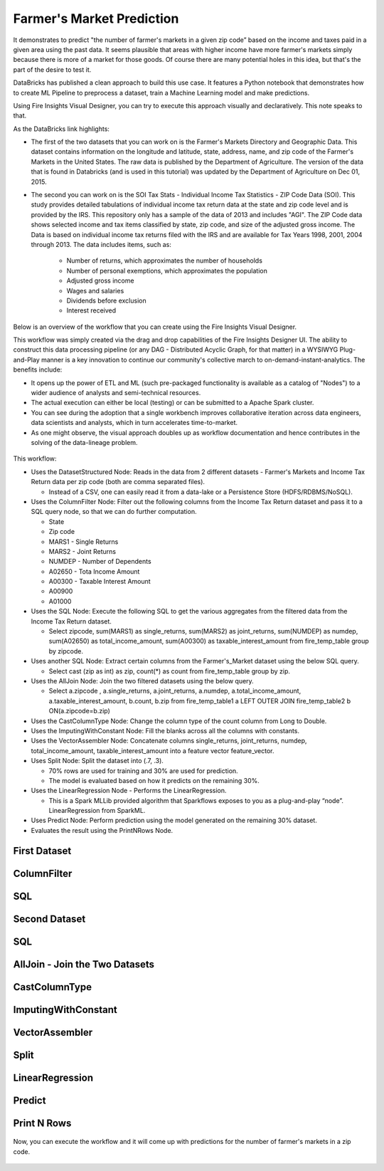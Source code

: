 Farmer's Market Prediction
=========================

It demonstrates to predict "the number of farmer's markets in a given zip code” based on the income and taxes paid in a given area using the past data. It seems plausible that areas with higher income have more farmer's markets simply because there is more of a market for those goods. Of course there are many potential holes in this idea, but that's the part of the desire to test it.

DataBricks has published a clean approach to build this use case. It features a Python notebook that demonstrates how to create ML Pipeline to preprocess a dataset, train a Machine Learning model and make predictions.

Using Fire Insights Visual Designer, you can try to execute this approach visually and declaratively. This note speaks to that.

As the DataBricks link highlights:

- The first of the two datasets that you can work on is the Farmer's Markets Directory and Geographic Data. This dataset contains information on the longitude and latitude, state, address, name, and zip code of the Farmer's Markets in the United States. The raw data is published by the Department of Agriculture. The version of the data that is found in Databricks (and is used in this tutorial) was updated by the Department of Agriculture on Dec 01, 2015.

- The second you can work on is the SOI Tax Stats - Individual Income Tax Statistics - ZIP Code Data (SOI). This study provides detailed tabulations of individual income tax return data at the state and zip code level and is provided by the IRS. This repository only has a sample of the data of 2013 and includes "AGI". The ZIP Code data shows selected income and tax items classified by state, zip code, and size of the adjusted gross income. The Data is based on individual income tax returns filed with the IRS and are available for Tax Years 1998, 2001, 2004 through 2013. The data includes items, such as:

   - Number of returns, which approximates the number of households
   - Number of personal exemptions, which approximates the population
   - Adjusted gross income
   - Wages and salaries
   - Dividends before exclusion
   - Interest received

Below is an overview of the workflow that you can create using the Fire Insights Visual Designer.

This workflow was simply created via the drag and drop capabilities of the Fire Insights Designer UI. The ability to construct this data processing pipeline (or any DAG - Distributed Acyclic Graph, for that matter) in a WYSIWYG Plug-and-Play manner is a key innovation to continue our community's collective march to on-demand-instant-analytics. The benefits include:

- It opens up the power of ETL and ML (such pre-packaged functionality is available as a catalog of "Nodes") to a wider audience of analysts and semi-technical resources.
- The actual execution can either be local (testing) or can be submitted to a Apache Spark cluster.
- You can see during the adoption that a single workbench improves collaborative iteration across data engineers, data scientists and analysts, which in turn accelerates time-to-market.
- As one might observe, the visual approach doubles up as workflow documentation and hence contributes in the solving of the data-lineage problem.

.. figure:: ../../_assets/tutorials/machine-learning/farmer-market-prediction/1.png
   :alt: Fire Market Prediction
   :width: 100%
   
This workflow:

- Uses the DatasetStructured Node: Reads in the data from 2 different datasets - Farmer's Markets and Income Tax Return data per zip code (both are comma separated files).

  - Instead of a CSV, one can easily read it from a data-lake or a Persistence Store (HDFS/RDBMS/NoSQL).
  
- Uses the ColumnFilter Node: Filter out the following columns from the Income Tax Return dataset and pass it to a SQL query node, so that we can do further computation.
  
  - State
  - Zip code
  - MARS1 - Single Returns
  - MARS2 - Joint Returns
  - NUMDEP - Number of Dependents
  - A02650 - Tota Income Amount
  - A00300 - Taxable Interest Amount
  - A00900
  - A01000
  
- Uses the SQL Node: Execute the following SQL to get the various aggregates from the filtered data from the Income Tax Return dataset.
  
  - Select zipcode, sum(MARS1) as single_returns, sum(MARS2) as joint_returns, sum(NUMDEP) as numdep, sum(A02650) as total_income_amount, sum(A00300) as taxable_interest_amount from fire_temp_table group by zipcode.

- Uses another SQL Node: Extract certain columns from the Farmer's_Market dataset using the below SQL query.
  
  - Select cast (zip as int) as zip, count(*) as count from fire_temp_table group by zip.
  
- Uses the AllJoin Node: Join the two filtered datasets using the below query.
  
  - Select  a.zipcode , a.single_returns, a.joint_returns, a.numdep, a.total_income_amount, a.taxable_interest_amount, b.count, b.zip from  fire_temp_table1 a LEFT OUTER JOIN fire_temp_table2 b ON(a.zipcode=b.zip)
  
- Uses the CastColumnType Node: Change the column type of the count column from Long to Double.

- Uses the ImputingWithConstant Node: Fill the blanks across all the columns with constants.

- Uses the VectorAssembler Node: Concatenate columns single_returns, joint_returns, numdep, total_income_amount, taxable_interest_amount into a feature vector feature_vector.

- Uses Split Node: Split the dataset into (.7, .3).

  - 70% rows are used for training and 30% are used for prediction.
  
  - The model is evaluated based on how it predicts on the remaining 30%.

- Uses the LinearRegression Node - Performs the LinearRegression.

  - This is a Spark MLLib provided algorithm that Sparkflows exposes to you as a plug-and-play “node”. LinearRegression from SparkML.
  
- Uses Predict Node: Perform prediction using the model generated on the remaining 30% dataset.

- Evaluates the result using the PrintNRows Node.

First Dataset
--------------

.. figure:: ../../_assets/tutorials/machine-learning/farmer-market-prediction/3.png
   :alt: Fire Market Prediction
   :width: 100%

ColumnFilter
-------------

.. figure:: ../../_assets/tutorials/machine-learning/farmer-market-prediction/4.png
   :alt: Fire Market Prediction
   :width: 100%
   
SQL
---

.. figure:: ../../_assets/tutorials/machine-learning/farmer-market-prediction/5.png
   :alt: Fire Market Prediction
   :width: 100%
   
Second Dataset
--------------

.. figure:: ../../_assets/tutorials/machine-learning/farmer-market-prediction/6.png
   :alt: Fire Market Prediction
   :width: 100%
   
SQL
---

.. figure:: ../../_assets/tutorials/machine-learning/farmer-market-prediction/7.png
   :alt: Fire Market Prediction
   :width: 100%
   
AllJoin - Join the Two Datasets
-------------------------------

.. figure:: ../../_assets/tutorials/machine-learning/farmer-market-prediction/8.png
   :alt: Fire Market Prediction
   :width: 100%
   
CastColumnType
--------------

.. figure:: ../../_assets/tutorials/machine-learning/farmer-market-prediction/9.png
   :alt: Fire Market Prediction
   :width: 100%
   
ImputingWithConstant
--------------------

.. figure:: ../../_assets/tutorials/machine-learning/farmer-market-prediction/10.png
   :alt: Fire Market Prediction
   :width: 80%
   
VectorAssembler
---------------

.. figure:: ../../_assets/tutorials/machine-learning/farmer-market-prediction/11.png
   :alt: Fire Market Prediction
   :width: 100%
   
Split
-----

.. figure:: ../../_assets/tutorials/machine-learning/farmer-market-prediction/12.png
   :alt: Fire Market Prediction
   :width: 100%
   
LinearRegression
----------------

.. figure:: ../../_assets/tutorials/machine-learning/farmer-market-prediction/13.png
   :alt: Fire Market Prediction
   :width: 100%
   
Predict
--------

.. figure:: ../../_assets/tutorials/machine-learning/farmer-market-prediction/14.png
   :alt: Fire Market Prediction
   :width: 100%

Print N Rows
-------------

.. figure:: ../../_assets/tutorials/machine-learning/farmer-market-prediction/15.png
   :alt: Fire Market Prediction
   :width: 100%

Now, you can execute the workflow and it will come up with predictions for the number of farmer's markets in a zip code.

.. figure:: ../../_assets/tutorials/machine-learning/farmer-market-prediction/16.png
   :alt: Fire Market Prediction
   :width: 100%
   
   
